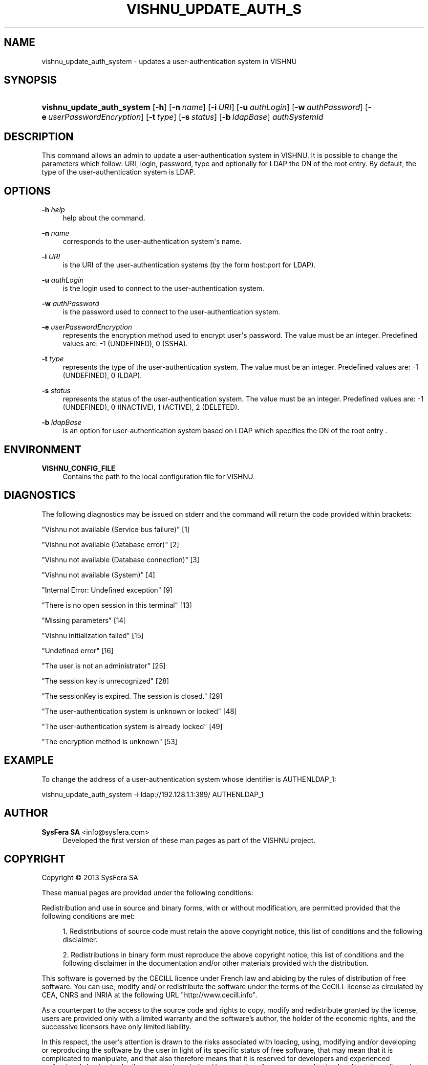 '\" t
.\"     Title: vishnu_update_auth_system
.\"    Author:  SysFera SA <info@sysfera.com>
.\" Generator: DocBook XSL Stylesheets v1.78.0 <http://docbook.sf.net/>
.\"      Date: May 2014
.\"    Manual: UMS Command reference
.\"    Source: VISHNU 4.0.0 alpha
.\"  Language: English
.\"
.TH "VISHNU_UPDATE_AUTH_S" "1" "May 2014" "VISHNU 4.0.0 alpha" "UMS Command reference"
.\" -----------------------------------------------------------------
.\" * Define some portability stuff
.\" -----------------------------------------------------------------
.\" ~~~~~~~~~~~~~~~~~~~~~~~~~~~~~~~~~~~~~~~~~~~~~~~~~~~~~~~~~~~~~~~~~
.\" http://bugs.debian.org/507673
.\" http://lists.gnu.org/archive/html/groff/2009-02/msg00013.html
.\" ~~~~~~~~~~~~~~~~~~~~~~~~~~~~~~~~~~~~~~~~~~~~~~~~~~~~~~~~~~~~~~~~~
.ie \n(.g .ds Aq \(aq
.el       .ds Aq '
.\" -----------------------------------------------------------------
.\" * set default formatting
.\" -----------------------------------------------------------------
.\" disable hyphenation
.nh
.\" disable justification (adjust text to left margin only)
.ad l
.\" -----------------------------------------------------------------
.\" * MAIN CONTENT STARTS HERE *
.\" -----------------------------------------------------------------
.SH "NAME"
vishnu_update_auth_system \- updates a user\-authentication system in VISHNU
.SH "SYNOPSIS"
.HP \w'\fBvishnu_update_auth_system\fR\ 'u
\fBvishnu_update_auth_system\fR [\fB\-h\fR] [\fB\-n\ \fR\fB\fIname\fR\fR] [\fB\-i\ \fR\fB\fIURI\fR\fR] [\fB\-u\ \fR\fB\fIauthLogin\fR\fR] [\fB\-w\ \fR\fB\fIauthPassword\fR\fR] [\fB\-e\ \fR\fB\fIuserPasswordEncryption\fR\fR] [\fB\-t\ \fR\fB\fItype\fR\fR] [\fB\-s\ \fR\fB\fIstatus\fR\fR] [\fB\-b\ \fR\fB\fIldapBase\fR\fR] \fIauthSystemId\fR
.SH "DESCRIPTION"
.PP
This command allows an admin to update a user\-authentication system in VISHNU\&. It is possible to change the parameters which follow: URI, login, password, type and optionally for LDAP the DN of the root entry\&. By default, the type of the user\-authentication system is LDAP\&.
.SH "OPTIONS"
.PP
\fB\-h \fR\fB\fIhelp\fR\fR
.RS 4
help about the command\&.
.RE
.PP
\fB\-n \fR\fB\fIname\fR\fR
.RS 4
corresponds to the user\-authentication system\*(Aqs name\&.
.RE
.PP
\fB\-i \fR\fB\fIURI\fR\fR
.RS 4
is the URI of the user\-authentication systems (by the form host:port for LDAP)\&.
.RE
.PP
\fB\-u \fR\fB\fIauthLogin\fR\fR
.RS 4
is the login used to connect to the user\-authentication system\&.
.RE
.PP
\fB\-w \fR\fB\fIauthPassword\fR\fR
.RS 4
is the password used to connect to the user\-authentication system\&.
.RE
.PP
\fB\-e \fR\fB\fIuserPasswordEncryption\fR\fR
.RS 4
represents the encryption method used to encrypt user\*(Aqs password\&. The value must be an integer\&. Predefined values are: \-1 (UNDEFINED), 0 (SSHA)\&.
.RE
.PP
\fB\-t \fR\fB\fItype\fR\fR
.RS 4
represents the type of the user\-authentication system\&. The value must be an integer\&. Predefined values are: \-1 (UNDEFINED), 0 (LDAP)\&.
.RE
.PP
\fB\-s \fR\fB\fIstatus\fR\fR
.RS 4
represents the status of the user\-authentication system\&. The value must be an integer\&. Predefined values are: \-1 (UNDEFINED), 0 (INACTIVE), 1 (ACTIVE), 2 (DELETED)\&.
.RE
.PP
\fB\-b \fR\fB\fIldapBase\fR\fR
.RS 4
is an option for user\-authentication system based on LDAP which specifies the DN of the root entry \&.
.RE
.SH "ENVIRONMENT"
.PP
\fBVISHNU_CONFIG_FILE\fR
.RS 4
Contains the path to the local configuration file for VISHNU\&.
.RE
.SH "DIAGNOSTICS"
.PP
The following diagnostics may be issued on stderr and the command will return the code provided within brackets:
.PP
"Vishnu not available (Service bus failure)" [1]
.RS 4
.RE
.PP
"Vishnu not available (Database error)" [2]
.RS 4
.RE
.PP
"Vishnu not available (Database connection)" [3]
.RS 4
.RE
.PP
"Vishnu not available (System)" [4]
.RS 4
.RE
.PP
"Internal Error: Undefined exception" [9]
.RS 4
.RE
.PP
"There is no open session in this terminal" [13]
.RS 4
.RE
.PP
"Missing parameters" [14]
.RS 4
.RE
.PP
"Vishnu initialization failed" [15]
.RS 4
.RE
.PP
"Undefined error" [16]
.RS 4
.RE
.PP
"The user is not an administrator" [25]
.RS 4
.RE
.PP
"The session key is unrecognized" [28]
.RS 4
.RE
.PP
"The sessionKey is expired\&. The session is closed\&." [29]
.RS 4
.RE
.PP
"The user\-authentication system is unknown or locked" [48]
.RS 4
.RE
.PP
"The user\-authentication system is already locked" [49]
.RS 4
.RE
.PP
"The encryption method is unknown" [53]
.RS 4
.RE
.SH "EXAMPLE"
.PP
To change the address of a user\-authentication system whose identifier is AUTHENLDAP_1:
.PP
vishnu_update_auth_system \-i ldap://192\&.128\&.1\&.1:389/ AUTHENLDAP_1
.SH "AUTHOR"
.PP
\fB SysFera SA\fR <\&info@sysfera.com\&>
.RS 4
Developed the first version of these man pages as part of the VISHNU project.
.RE
.SH "COPYRIGHT"
.br
Copyright \(co 2013 SysFera SA
.br
.PP
These manual pages are provided under the following conditions:
.PP
Redistribution and use in source and binary forms, with or without modification, are permitted provided that the following conditions are met:
.sp
.RS 4
.ie n \{\
\h'-04' 1.\h'+01'\c
.\}
.el \{\
.sp -1
.IP "  1." 4.2
.\}
Redistributions of source code must retain the above copyright notice, this list of conditions and the following disclaimer.
.RE
.sp
.RS 4
.ie n \{\
\h'-04' 2.\h'+01'\c
.\}
.el \{\
.sp -1
.IP "  2." 4.2
.\}
Redistributions in binary form must reproduce the above copyright notice, this list of conditions and the following disclaimer in the documentation and/or other materials provided with the distribution.
.RE
.PP
This software is governed by the CECILL licence under French law and abiding by the rules of distribution of free software. You can use, modify and/ or redistribute the software under the terms of the CeCILL license as circulated by CEA, CNRS and INRIA at the following URL "http://www.cecill.info".
.PP
As a counterpart to the access to the source code and rights to copy, modify and redistribute granted by the license, users are provided only with a limited warranty and the software's author, the holder of the economic rights, and the successive licensors have only limited liability.
.PP
In this respect, the user's attention is drawn to the risks associated with loading, using, modifying and/or developing or reproducing the software by the user in light of its specific status of free software, that may mean that it is complicated to manipulate, and that also therefore means that it is reserved for developers and experienced professionals having in-depth computer knowledge. Users are therefore encouraged to load and test the software's suitability as regards their requirements in conditions enabling the security of their systems and/or data to be ensured and, more generally, to use and operate it in the same conditions as regards security.
.sp

